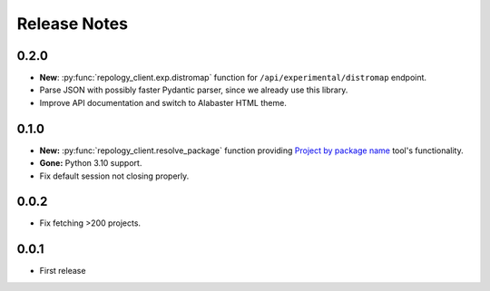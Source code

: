 .. SPDX-FileCopyrightText: 2024 Anna <cyber@sysrq.in>
.. SPDX-License-Identifier: CC0-1.0

Release Notes
=============

0.2.0
-----

* **New**: :py:func:`repology_client.exp.distromap` function for
  ``/api/experimental/distromap`` endpoint.
* Parse JSON with possibly faster Pydantic parser, since we already use this
  library.
* Improve API documentation and switch to Alabaster HTML theme.

0.1.0
-----

* **New:** :py:func:`repology_client.resolve_package` function providing
  `Project by package name`__ tool's functionality.
* **Gone:** Python 3.10 support.
* Fix default session not closing properly.

__ https://repology.org/tools/project-by

0.0.2
-----

* Fix fetching >200 projects.

0.0.1
-----

* First release
